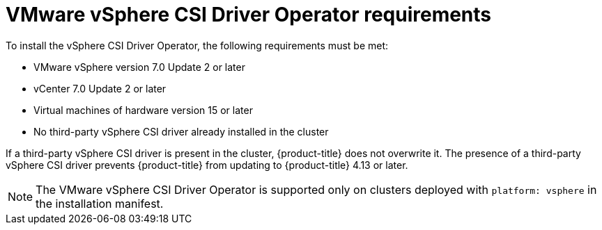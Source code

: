 // Module included in the following assemblies:
//
// * installing/installing_vsphere/installing-restricted-networks-vsphere.adoc
// * installing/installing_vsphere/installing-vsphere.adoc
// * installing/installing_vsphere/installing-vsphere-network-customizations.adoc
// * installing/installing_vsphere/installing-vsphere-installer-provisioned.adoc
// * installing/installing_vsphere/installing-vsphere-installer-provisioned-customizations.adoc
// * installing/installing_vsphere/installing-vsphere-installer-provisioned-network-customizations.adoc
// * installing/installing_vsphere/installing-restricted-networks-installer-provisioned-vsphere.adoc
// * installing/installing_vsphere/preparing-to-install-on-vsphere.adoc
// * storage/container_storage_interface/persistent-storage-csi-vsphere.adoc

:_content-type: CONCEPT
[id="vsphere-csi-driver-reqs_{context}"]
= VMware vSphere CSI Driver Operator requirements

To install the vSphere CSI Driver Operator, the following requirements must be met:

* VMware vSphere version 7.0 Update 2 or later
* vCenter 7.0 Update 2 or later
* Virtual machines of hardware version 15 or later
* No third-party vSphere CSI driver already installed in the cluster

If a third-party vSphere CSI driver is present in the cluster, {product-title} does not overwrite it. The presence of a third-party vSphere CSI driver prevents {product-title} from updating to {product-title} 4.13 or later.

[NOTE]
====
The VMware vSphere CSI Driver Operator is supported only on clusters deployed with `platform: vsphere` in the installation manifest.
====